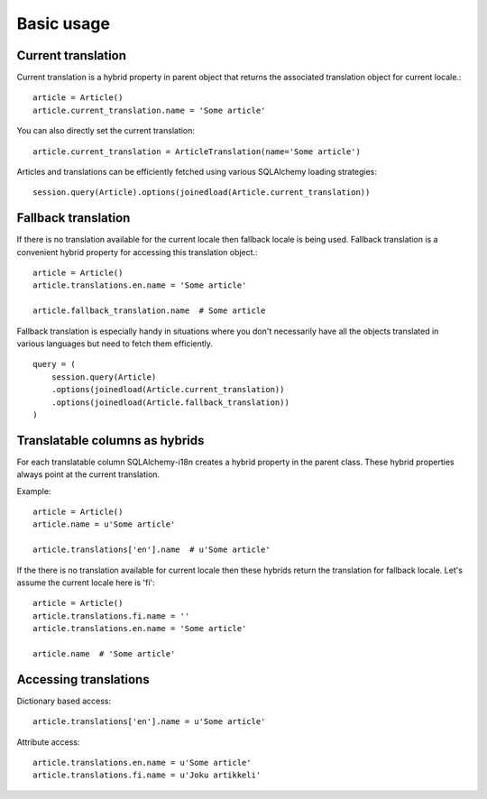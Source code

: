 
Basic usage
===========

Current translation
-------------------

Current translation is a hybrid property in parent object that returns the associated translation object for current locale.::


    article = Article()
    article.current_translation.name = 'Some article'


You can also directly set the current translation::


    article.current_translation = ArticleTranslation(name='Some article')


Articles and translations can be efficiently fetched using various SQLAlchemy loading strategies::


    session.query(Article).options(joinedload(Article.current_translation))


Fallback translation
--------------------

If there is no translation available for the current locale then fallback locale is being used. Fallback translation is a convenient hybrid property
for accessing this translation object.::


    article = Article()
    article.translations.en.name = 'Some article'

    article.fallback_translation.name  # Some article


Fallback translation is especially handy in situations where you don't necessarily have all the objects translated in various languages but need to fetch them efficiently. ::


    query = (
        session.query(Article)
        .options(joinedload(Article.current_translation))
        .options(joinedload(Article.fallback_translation))
    )



Translatable columns as hybrids
-------------------------------

For each translatable column SQLAlchemy-i18n creates a hybrid property in the parent class. These hybrid properties always point at the current translation.

Example: ::


    article = Article()
    article.name = u'Some article'

    article.translations['en'].name  # u'Some article'


If the there is no translation available for current locale then these hybrids return the translation for fallback locale. Let's assume the current locale here is 'fi'::


    article = Article()
    article.translations.fi.name = ''
    article.translations.en.name = 'Some article'

    article.name  # 'Some article'



Accessing translations
----------------------

Dictionary based access::


    article.translations['en'].name = u'Some article'


Attribute access::

    article.translations.en.name = u'Some article'
    article.translations.fi.name = u'Joku artikkeli'

